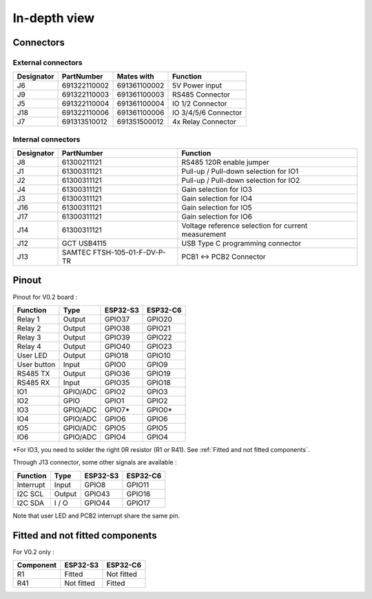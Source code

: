 In-depth view
=========

Connectors
-----------------------------

External connectors
^^^^^^^^^^^^^^^^^^^

+------------+--------------+--------------+----------------------+
| Designator | PartNumber   | Mates with   | Function             |
+============+==============+==============+======================+
| J6         | 691322110002 | 691361100002 | 5V Power input       |
+------------+--------------+--------------+----------------------+
| J9         | 691322110003 | 691361100003 | RS485 Connector      |
+------------+--------------+--------------+----------------------+
| J5         | 691322110004 | 691361100004 | IO 1/2 Connector     |
+------------+--------------+--------------+----------------------+
| J18        | 691322110006 | 691361100006 | IO 3/4/5/6 Connector |
+------------+--------------+--------------+----------------------+
| J7         | 691313510012 | 691351500012 | 4x Relay Connector   |
+------------+--------------+--------------+----------------------+

Internal connectors
^^^^^^^^^^^^^^^^^^^

+------------+------------------------------+-----------------------------------------------------+
| Designator | PartNumber                   | Function                                            |
+============+==============================+=====================================================+
| J8         | 61300211121                  | RS485 120R enable jumper                            |
+------------+------------------------------+-----------------------------------------------------+
| J1         | 61300311121                  | Pull-up / Pull-down selection for IO1               |
+------------+------------------------------+-----------------------------------------------------+
| J2         | 61300311121                  | Pull-up / Pull-down selection for IO2               |
+------------+------------------------------+-----------------------------------------------------+
| J4         | 61300311121                  | Gain selection for IO3                              |
+------------+------------------------------+-----------------------------------------------------+
| J3         | 61300311121                  | Gain selection for IO4                              |
+------------+------------------------------+-----------------------------------------------------+
| J16        | 61300311121                  | Gain selection for IO5                              |
+------------+------------------------------+-----------------------------------------------------+
| J17        | 61300311121                  | Gain selection for IO6                              |
+------------+------------------------------+-----------------------------------------------------+
| J14        | 61300311121                  | Voltage reference selection for current measurement |
+------------+------------------------------+-----------------------------------------------------+
| J12        | GCT USB4115                  | USB Type C programming connector                    |
+------------+------------------------------+-----------------------------------------------------+
| J13        | SAMTEC FTSH-105-01-F-DV-P-TR | PCB1 <-> PCB2 Connector                             |
+------------+------------------------------+-----------------------------------------------------+


Pinout
-----------------------------

Pinout for V0.2 board : 

+------------+----------+----------+----------+
| Function   | Type     | ESP32-S3 | ESP32-C6 |
+============+==========+==========+==========+
| Relay 1    | Output   | GPIO37   |  GPIO20  |
+------------+----------+----------+----------+
| Relay 2    | Output   | GPIO38   |  GPIO21  |
+------------+----------+----------+----------+
| Relay 3    | Output   | GPIO39   |  GPIO22  |
+------------+----------+----------+----------+
| Relay 4    | Output   | GPIO40   |  GPIO23  |
+------------+----------+----------+----------+
| User LED   | Output   | GPIO18   |  GPIO10  |
+------------+----------+----------+----------+
| User button| Input    | GPIO0    |  GPIO9   |
+------------+----------+----------+----------+
| RS485 TX   | Output   | GPIO36   |  GPIO19  |
+------------+----------+----------+----------+
| RS485 RX   | Input    | GPIO35   |  GPIO18  |
+------------+----------+----------+----------+
| IO1        | GPIO/ADC | GPIO2    |  GPIO3   |
+------------+----------+----------+----------+
| IO2        | GPIO     | GPIO1    |  GPIO2   |
+------------+----------+----------+----------+
| IO3        | GPIO/ADC | GPIO7*   |  GPIO0*  |
+------------+----------+----------+----------+
| IO4        | GPIO/ADC | GPIO6    |  GPIO6   |
+------------+----------+----------+----------+
| IO5        | GPIO/ADC | GPIO5    |  GPIO5   |
+------------+----------+----------+----------+
| IO6        | GPIO/ADC | GPIO4    |  GPIO4   |
+------------+----------+----------+----------+

*For IO3, you need to solder the right 0R resistor (R1 or R41). See :ref:`Fitted and not fitted components`.

Through J13 connector, some other signals are available : 

+------------+----------+----------+----------+
| Function   | Type     | ESP32-S3 | ESP32-C6 |
+============+==========+==========+==========+
| Interrupt  | Input    | GPIO8    | GPIO11   |
+------------+----------+----------+----------+
| I2C SCL    | Output   | GPIO43   | GPIO16   |
+------------+----------+----------+----------+
| I2C SDA    | I / O    | GPIO44   | GPIO17   |
+------------+----------+----------+----------+

Note that user LED and PCB2 interrupt share the same pin.

Fitted and not fitted components
-----------------------------

For V0.2 only :

+------------+------------+------------+
| Component  | ESP32-S3   | ESP32-C6   |
+============+============+============+
| R1         | Fitted     | Not fitted |
+------------+------------+------------+
| R41        | Not fitted | Fitted     |
+------------+------------+------------+
